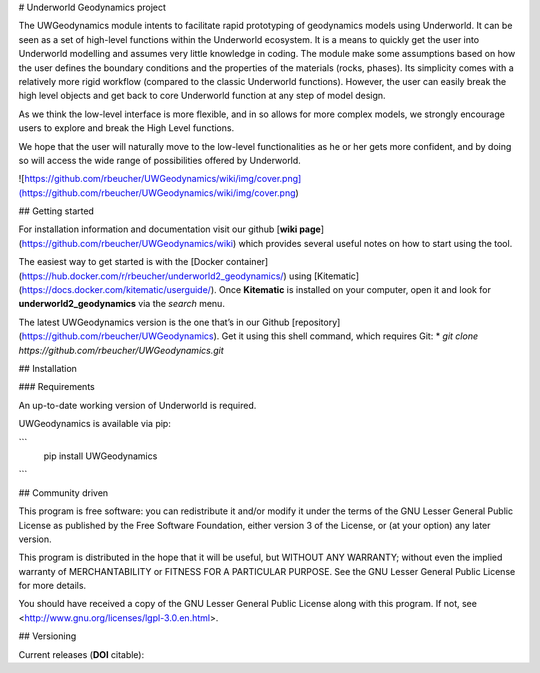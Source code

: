 # Underworld Geodynamics project

The UWGeodynamics module intents to facilitate rapid prototyping of geodynamics models using Underworld. 
It can be seen as a set of high-level functions within the Underworld ecosystem. 
It is a means to quickly get the user into Underworld modelling and assumes very
little knowledge in coding. The module make some assumptions based on how the user
defines the boundary conditions and the properties of the materials (rocks, phases).
Its simplicity comes with a relatively more rigid workflow (compared to the classic Underworld functions).
However, the user can easily break the high level objects and get back to core
Underworld function at any step of model design.

As we think the low-level interface is more flexible, and in so allows for more complex models,
we strongly encourage users to explore and break the High Level functions.

We hope that the user will naturally move to the low-level functionalities as he
or her gets more confident, and by doing so will access the wide range of 
possibilities offered by Underworld.

![https://github.com/rbeucher/UWGeodynamics/wiki/img/cover.png](https://github.com/rbeucher/UWGeodynamics/wiki/img/cover.png)


## Getting started

For installation information and documentation visit our github [**wiki page**](https://github.com/rbeucher/UWGeodynamics/wiki) which provides several useful notes on how to start using the tool.

The easiest way to get started is with the [Docker container](https://hub.docker.com/r/rbeucher/underworld2_geodynamics/) using [Kitematic](https://docs.docker.com/kitematic/userguide/). Once **Kitematic** is installed on your computer, open it and look for **underworld2_geodynamics** via the *search* menu.

The latest UWGeodynamics version is the one that’s in our Github [repository](https://github.com/rbeucher/UWGeodynamics). Get it using this shell command, which requires Git: 
* `git clone https://github.com/rbeucher/UWGeodynamics.git`


## Installation

### Requirements

An up-to-date working version of Underworld is required.

UWGeodynamics is available via pip:

```
   pip install UWGeodynamics
```

## Community driven

This program is free software: you can redistribute it and/or modify it under the terms of the GNU Lesser General Public License as published by the Free Software Foundation, either version 3 of the License, or (at your option) any later version.

This program is distributed in the hope that it will be useful, but WITHOUT ANY WARRANTY; without even the implied warranty of MERCHANTABILITY or FITNESS FOR A PARTICULAR PURPOSE.  See the GNU Lesser General Public License for more details.

You should have received a copy of the GNU Lesser General Public License along with this program.  If not, see <http://www.gnu.org/licenses/lgpl-3.0.en.html>.

## Versioning

Current releases (**DOI** citable): 




